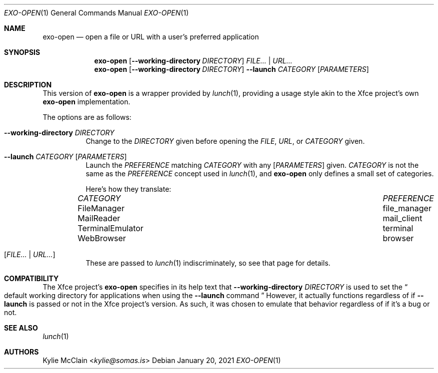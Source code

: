 .Dd January 20, 2021
.Dt EXO-OPEN 1
.Os
.
.Sh NAME
.Nm exo-open
.Nd open a file or URL with a user's preferred application
.
.Sh SYNOPSIS
.Nm
.Op Fl -working-directory Ar DIRECTORY
.Ar FILE... | URL...
.
.Nm
.Op Fl -working-directory Ar DIRECTORY
.Fl -launch Ar CATEGORY
.Op Ar PARAMETERS
.
.Sh DESCRIPTION
This version of
.Nm
is a wrapper provided by
.Xr lunch 1 ,
providing a usage style akin to the Xfce project's own
.Nm
implementation.
.
.Pp
The options are as follows:
.Bl -tag -width Ds
.It Fl -working-directory Ar DIRECTORY
Change to the
.Ar DIRECTORY
given before opening the
.Ar FILE ,
.Ar URL ,
or
.Ar CATEGORY
given.
.
.It Fl -launch Ar CATEGORY Op Ar PARAMETERS
Launch the
.Ar PREFERENCE
matching
.Ar CATEGORY
with any
.Op Ar PARAMETERS
given.
.Ar CATEGORY
is not the same as the
.Ar PREFERENCE
concept used in
.Xr lunch 1 ,
and
.Nm
only defines a small set of categories.
.
.Pp
Here's how they translate:
.Bl -column "TerminalEmulator" "TerminalEmulator"
.It Ar CATEGORY Ta Ar PREFERENCE
.It FileManager Ta file_manager
.It MailReader Ta mail_client
.It TerminalEmulator Ta terminal
.It WebBrowser Ta browser
.El
.
.It Op Ar FILE... | URL...
These are passed to
.Xr lunch 1
indiscriminately, so see that page for details.
.
.El
.Sh COMPATIBILITY
The Xfce project's
.Nm
specifies in its help text that
.Fl -working-directory Ar DIRECTORY
is used to set the
.Do
default working directory for applications when using the
.Fl -launch
command
.Dc
However, it actually functions regardless of if
.Fl -launch
is passed or not in the Xfce project's version.
.
As such, it was chosen to emulate that behavior regardless of if it's a
bug or not.
.
.Sh SEE ALSO
.Xr lunch 1
.Sh AUTHORS
.An Kylie McClain Aq Mt kylie@somas.is
